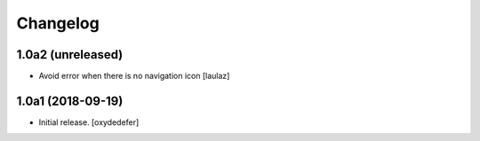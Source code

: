 Changelog
=========


1.0a2 (unreleased)
------------------

- Avoid error when there is no navigation icon
  [laulaz]


1.0a1 (2018-09-19)
------------------

- Initial release.
  [oxydedefer]
